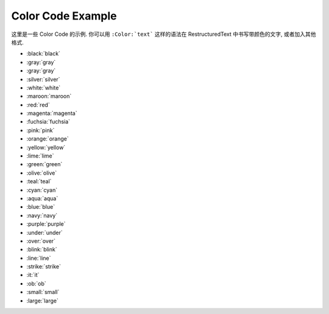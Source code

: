 .. _color-code-example:

Color Code Example
==============================================================================
这里是一些 Color Code 的示例. 你可以用 ``:Color:`text``` 这样的语法在 RestructuredText 中书写带颜色的文字, 或者加入其他格式.

- :black:`black`
- :gray:`gray`
- :gray:`gray`
- :silver:`silver`
- :white:`white`
- :maroon:`maroon`
- :red:`red`
- :magenta:`magenta`
- :fuchsia:`fuchsia`
- :pink:`pink`
- :orange:`orange`
- :yellow:`yellow`
- :lime:`lime`
- :green:`green`
- :olive:`olive`
- :teal:`teal`
- :cyan:`cyan`
- :aqua:`aqua`
- :blue:`blue`
- :navy:`navy`
- :purple:`purple`

- :under:`under`
- :over:`over`
- :blink:`blink`
- :line:`line`
- :strike:`strike`

- :it:`it`
- :ob:`ob`

- :small:`small`
- :large:`large`
